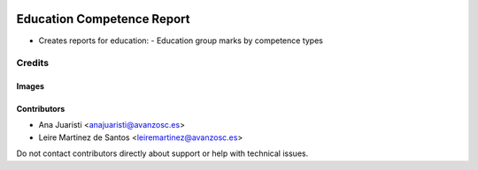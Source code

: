 .. image:: https://img.shields.io/badge/licence-AGPL--3-blue.svg
   :target: https://www.gnu.org/licenses/agpl-3.0-standalone.html
   :alt: License: AGPL-3

===========================
Education Competence Report
===========================

* Creates reports for education:
  - Education group marks by competence types

Credits
=======

Images
------

Contributors
------------

* Ana Juaristi <anajuaristi@avanzosc.es>
* Leire Martinez de Santos <leiremartinez@avanzosc.es>

Do not contact contributors directly about support or help with technical issues.
